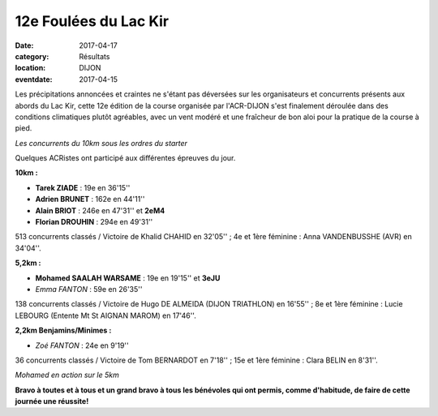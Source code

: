 12e Foulées du Lac Kir
======================

:date: 2017-04-17
:category: Résultats
:location: DIJON
:eventdate: 2017-04-15

Les précipitations annoncées et craintes ne s'étant pas déversées sur les organisateurs et concurrents présents aux abords du Lac Kir, cette 12e édition de la course organisée par l'ACR-DIJON s'est finalement déroulée dans des conditions climatiques plutôt agréables, avec un vent modéré et une fraîcheur de bon aloi pour la pratique de la course à pied.



.. image:: http://assets.acr-dijon.org/flk171.jpg

*Les concurrents du 10km sous les ordres du starter*

Quelques ACRistes ont participé aux différentes épreuves du jour.

**10km :**

- **Tarek ZIADE** : 19e en 36'15''
- **Adrien BRUNET** : 162e en 44'11''
- **Alain BRIOT** : 246e en 47'31'' et **2eM4**
- **Florian DROUHIN** : 294e en 49'31''

513 concurrents classés / Victoire de Khalid CHAHID en 32'05'' ; 4e et 1ère féminine : Anna VANDENBUSSHE (AVR) en 34'04''.

**5,2km :**

- **Mohamed SAALAH WARSAME** : 19e en 19'15'' et **3eJU**
- *Emma FANTON* : 59e en 26'35''

138 concurrents classés / Victoire de Hugo DE ALMEIDA (DIJON TRIATHLON) en 16'55'' ; 8e et 1ère féminine : Lucie LEBOURG (Entente Mt St AIGNAN MAROM) en 17'46''.

**2,2km Benjamins/Minimes :**

- *Zoé FANTON* : 24e en 9'19''

36 concurrents classés / Victoire de Tom BERNARDOT en 7'18'' ; 15e et 1ère féminine : Clara BELIN en 8'31''.

.. image:: http://assets.acr-dijon.org/flk172.jpg

*Mohamed en action sur le 5km*

**Bravo à toutes et à tous et un grand bravo à tous les bénévoles qui ont permis, comme d'habitude, de faire de cette journée une réussite!**

